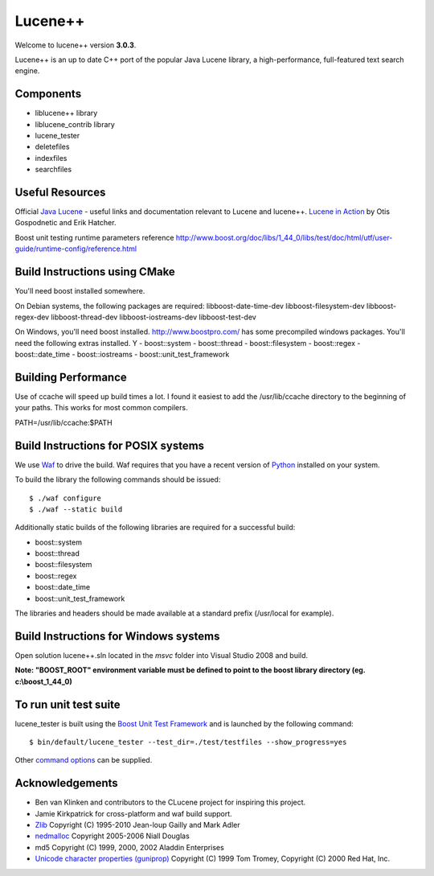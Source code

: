 Lucene++
==========

Welcome to lucene++ version **3.0.3**.

Lucene++ is an up to date C++ port of the popular Java Lucene library, a high-performance, full-featured text search engine.


Components
----------------

- liblucene++ library
- liblucene_contrib library
- lucene_tester
- deletefiles
- indexfiles
- searchfiles


Useful Resources
----------------

Official `Java Lucene <http://lucene.apache.org/java/docs/index.html>`_ - useful links and documentation relevant to Lucene and lucene++.
`Lucene in Action <http://www.amazon.com/Lucene-Action-Otis-Gospodnetic/dp/1932394281/ref=sr_1_1?ie=UTF8&s=books&qid=1261343174&sr=8-1>`_ by Otis Gospodnetic and Erik Hatcher.

Boost unit testing runtime parameters reference
http://www.boost.org/doc/libs/1_44_0/libs/test/doc/html/utf/user-guide/runtime-config/reference.html

Build Instructions using CMake
------------------------------
You'll need boost installed somewhere.

On Debian systems, the following packages are required:
libboost-date-time-dev libboost-filesystem-dev libboost-regex-dev libboost-thread-dev libboost-iostreams-dev libboost-test-dev

On Windows, you'll need boost installed. http://www.boostpro.com/ has some precompiled windows packages.
You'll need the following extras installed. Y
- boost::system
- boost::thread
- boost::filesystem
- boost::regex
- boost::date_time
- boost::iostreams
- boost::unit_test_framework

Building Performance
--------------------
Use of ccache will speed up build times a lot. I found it easiest to add the /usr/lib/ccache directory to the beginning of your paths. This works for most common compilers.

PATH=/usr/lib/ccache:$PATH

Build Instructions for POSIX systems
------------------------------------

We use `Waf <http://code.google.com/p/waf/>`_ to drive the build. Waf requires that you have a recent version of `Python <http://python.org>`_ installed on your system.  

To build the library the following commands should be issued::

    $ ./waf configure
    $ ./waf --static build


Additionally static builds of the following libraries are required for a successful build:

- boost::system
- boost::thread
- boost::filesystem
- boost::regex
- boost::date_time
- boost::unit_test_framework

The libraries and headers should be made available at a standard prefix (/usr/local for example).


Build Instructions for Windows systems
--------------------------------------

Open solution lucene++.sln located in the *msvc* folder into Visual Studio 2008 and build.

**Note: "BOOST_ROOT" environment variable must be defined to point to the boost library directory (eg. c:\\boost_1_44_0)**


To run unit test suite
----------------------

lucene_tester is built using the `Boost Unit Test Framework <http://www.boost.org/doc/libs/1_44_0/libs/test/doc/html/index.html>`_ and is launched by the following command::

    $ bin/default/lucene_tester --test_dir=./test/testfiles --show_progress=yes

Other `command options <http://www.boost.org/doc/libs/1_44_0/libs/test/doc/html/utf/user-guide/runtime-config/reference.html>`_ can be supplied.


Acknowledgements
----------------

- Ben van Klinken and contributors to the CLucene project for inspiring this project.
- Jamie Kirkpatrick for cross-platform and waf build support.

- `Zlib <http://www.zlib.net>`_ Copyright (C) 1995-2010 Jean-loup Gailly and Mark Adler
- `nedmalloc <http://sourceforge.net/projects/nedmalloc/>`_ Copyright 2005-2006 Niall Douglas
- md5 Copyright (C) 1999, 2000, 2002 Aladdin Enterprises
- `Unicode character properties (guniprop) <http://library.gnome.org/devel/glib/>`_ Copyright (C) 1999 Tom Tromey, Copyright (C) 2000 Red Hat, Inc.
